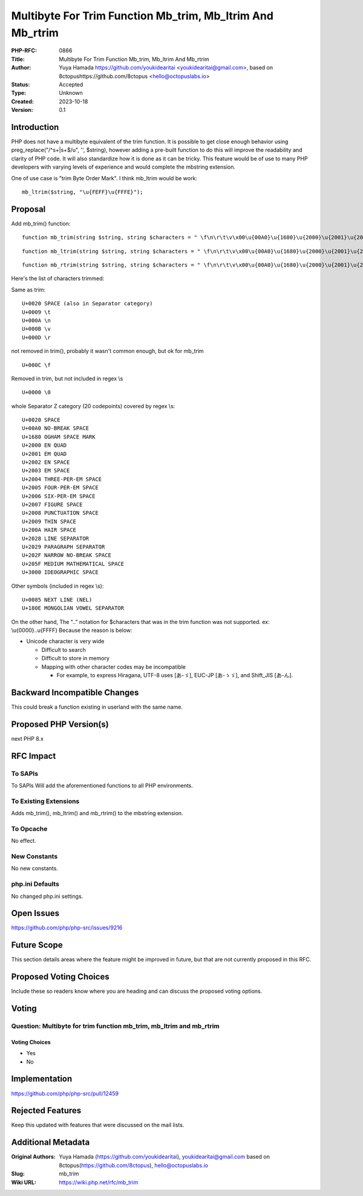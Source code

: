 Multibyte For Trim Function Mb_trim, Mb_ltrim And Mb_rtrim
==========================================================

:PHP-RFC: 0866
:Title: Multibyte For Trim Function Mb_trim, Mb_ltrim And Mb_rtrim
:Author: Yuya Hamada https://github.com/youkidearitai <youkidearitai@gmail.com>, based on 8ctopushttps://github.com/8ctopus <hello@octopuslabs.io>
:Status: Accepted
:Type: Unknown
:Created: 2023-10-18
:Version: 0.1

Introduction
------------

PHP does not have a multibyte equivalent of the trim function. It is
possible to get close enough behavior using preg_replace("/^\s+|\s+$/u",
'', $string), however adding a pre-built function to do this will
improve the readability and clarity of PHP code. It will also
standardize how it is done as it can be tricky. This feature would be of
use to many PHP developers with varying levels of experience and would
complete the mbstring extension.

One of use case is "trim Byte Order Mark". I think mb_ltrim would be
work:

::

   mb_ltrim($string, "\u{FEFF}\u{FFFE}");

Proposal
--------

Add mb_trim() function:

::

   function mb_trim(string $string, string $characters = " \f\n\r\t\v\x00\u{00A0}\u{1680}\u{2000}\u{2001}\u{2002}\u{2003}\u{2004}\u{2005}\u{2006}\u{2007}\u{2008}\u{2009}\u{200A}\u{2028}\u{2029}\u{202F}\u{205F}\u{3000}\u{0085}\u{180E}"): string

::

   function mb_ltrim(string $string, string $characters = " \f\n\r\t\v\x00\u{00A0}\u{1680}\u{2000}\u{2001}\u{2002}\u{2003}\u{2004}\u{2005}\u{2006}\u{2007}\u{2008}\u{2009}\u{200A}\u{2028}\u{2029}\u{202F}\u{205F}\u{3000}\u{0085}\u{180E}", ?string $encoding = null): string {}

::

   function mb_rtrim(string $string, string $characters = " \f\n\r\t\v\x00\u{00A0}\u{1680}\u{2000}\u{2001}\u{2002}\u{2003}\u{2004}\u{2005}\u{2006}\u{2007}\u{2008}\u{2009}\u{200A}\u{2028}\u{2029}\u{202F}\u{205F}\u{3000}\u{0085}\u{180E}", ?string $encoding = null): string {}

Here's the list of characters trimmed:

Same as trim:

::

   U+0020 SPACE (also in Separator category)
   U+0009 \t
   U+000A \n
   U+000B \v
   U+000D \r

not removed in trim(), probably it wasn't common enough, but ok for
mb_trim

::

   U+000C \f

Removed in trim, but not included in regex \\s

::

   U+0000 \0

whole Separator Z category (20 codepoints) covered by regex \\s:

::

   U+0020 SPACE
   U+00A0 NO-BREAK SPACE
   U+1680 OGHAM SPACE MARK
   U+2000 EN QUAD
   U+2001 EM QUAD
   U+2002 EN SPACE
   U+2003 EM SPACE
   U+2004 THREE-PER-EM SPACE
   U+2005 FOUR-PER-EM SPACE
   U+2006 SIX-PER-EM SPACE
   U+2007 FIGURE SPACE
   U+2008 PUNCTUATION SPACE
   U+2009 THIN SPACE
   U+200A HAIR SPACE
   U+2028 LINE SEPARATOR
   U+2029 PARAGRAPH SEPARATOR
   U+202F NARROW NO-BREAK SPACE
   U+205F MEDIUM MATHEMATICAL SPACE
   U+3000 IDEOGRAPHIC SPACE

Other symbols (included in regex \\s):

::

   U+0085 NEXT LINE (NEL)
   U+180E MONGOLIAN VOWEL SEPARATOR

On the other hand, The ".." notation for $characters that was in the
trim function was not supported. ex: \\u{0000}..\u{FFFF} Because the
reason is below:

-  Unicode character is very wide

   -   Difficult to search
   -  Difficult to store in memory
   -  Mapping with other character codes may be incompatible

      -  For example, to express Hiragana, UTF-8 uses [あ-ゞ], EUC-JP
         [あ-ゝゞ], and Shift_JIS [あ-ん].

Backward Incompatible Changes
-----------------------------

This could break a function existing in userland with the same name.

Proposed PHP Version(s)
-----------------------

next PHP 8.x

RFC Impact
----------

To SAPIs
~~~~~~~~

To SAPIs Will add the aforementioned functions to all PHP environments.

To Existing Extensions
~~~~~~~~~~~~~~~~~~~~~~

Adds mb_trim(), mb_ltrim() and mb_rtrim() to the mbstring extension.

To Opcache
~~~~~~~~~~

No effect.

New Constants
~~~~~~~~~~~~~

No new constants.

php.ini Defaults
~~~~~~~~~~~~~~~~

No changed php.ini settings.

Open Issues
-----------

https://github.com/php/php-src/issues/9216

Future Scope
------------

This section details areas where the feature might be improved in
future, but that are not currently proposed in this RFC.

Proposed Voting Choices
-----------------------

Include these so readers know where you are heading and can discuss the
proposed voting options.

Voting
------

Question: Multibyte for trim function mb_trim, mb_ltrim and mb_rtrim
~~~~~~~~~~~~~~~~~~~~~~~~~~~~~~~~~~~~~~~~~~~~~~~~~~~~~~~~~~~~~~~~~~~~

Voting Choices
^^^^^^^^^^^^^^

-  Yes
-  No

Implementation
--------------

https://github.com/php/php-src/pull/12459

Rejected Features
-----------------

Keep this updated with features that were discussed on the mail lists.

Additional Metadata
-------------------

:Original Authors: Yuya Hamada (https://github.com/youkidearitai), youkidearitai@gmail.com based on 8ctopus(https://github.com/8ctopus), hello@octopuslabs.io
:Slug: mb_trim
:Wiki URL: https://wiki.php.net/rfc/mb_trim
